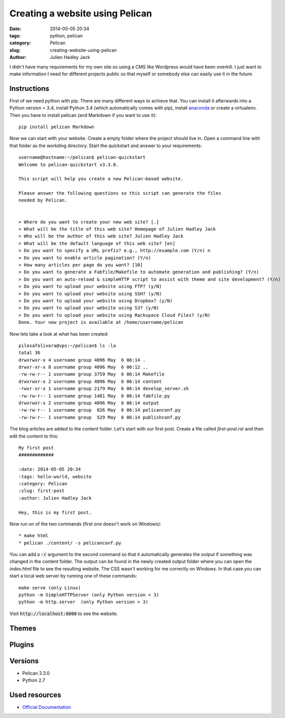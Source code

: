 Creating a website using Pelican
################################

:date: 2014-05-05 20:34
:tags: python, pelican
:category: Pelican
:slug: creating-website-using-pelican
:author: Julien Hadley Jack



I didn't have many requirements for my own site so using a CMS like Wordpress would have been overkill. I just want to
make information I need for different projects public so that myself or somebody else can easily use it in the future.

Instructions
------------

First of we need python with pip. There are many different ways to achieve that. You can install it afterwards into a
Python version < 3.4, install Python 3.4 (which automatically comes with pip), install
`anaconda <https://store.continuum.io/cshop/anaconda/>`_ or create a virtualenv. Then you have to install pelican (and Markdown if you want to
use it)::

    pip install pelican Markdown

Now we can start with your website. Create a empty folder where the project should live in. Open a command line with
that folder as the workding directory. Start the quickstart and answer to your requirements::

    username@hostname:~/pelican$ pelican-quickstart
    Welcome to pelican-quickstart v3.3.0.

    This script will help you create a new Pelican-based website.

    Please answer the following questions so this script can generate the files
    needed by Pelican.


    > Where do you want to create your new web site? [.]
    > What will be the title of this web site? Homepage of Julien Hadley Jack
    > Who will be the author of this web site? Julien Hadley Jack
    > What will be the default language of this web site? [en]
    > Do you want to specify a URL prefix? e.g., http://example.com (Y/n) n
    > Do you want to enable article pagination? (Y/n)
    > How many articles per page do you want? [10]
    > Do you want to generate a Fabfile/Makefile to automate generation and publishing? (Y/n)
    > Do you want an auto-reload & simpleHTTP script to assist with theme and site development? (Y/n)
    > Do you want to upload your website using FTP? (y/N)
    > Do you want to upload your website using SSH? (y/N)
    > Do you want to upload your website using Dropbox? (y/N)
    > Do you want to upload your website using S3? (y/N)
    > Do you want to upload your website using Rackspace Cloud Files? (y/N)
    Done. Your new project is available at /home/username/pelican

Now lets take a look at what has been created::

    pilosafolivora@vps:~/pelican$ ls -la
    total 36
    drwxrwxr-x 4 username group 4096 May  6 06:14 .
    drwxr-xr-x 8 username group 4096 May  6 06:12 ..
    -rw-rw-r-- 1 username group 3759 May  6 06:14 Makefile
    drwxrwxr-x 2 username group 4096 May  6 06:14 content
    -rwxr-xr-x 1 username group 2179 May  6 06:14 develop_server.sh
    -rw-rw-r-- 1 username group 1481 May  6 06:14 fabfile.py
    drwxrwxr-x 2 username group 4096 May  6 06:14 output
    -rw-rw-r-- 1 username group  826 May  6 06:14 pelicanconf.py
    -rw-rw-r-- 1 username group  529 May  6 06:14 publishconf.py

The blog articles are added to the content folder. Let's start with our first post. Create a file called `first-post.rst`
and then edit the content to this::

    My first post
    #############

    :date: 2014-05-05 20:34
    :tags: hello-world, website
    :category: Pelican
    :slug: first-post
    :author: Julien Hadley Jack

    Hey, this is my first post.

Now run on of the two commands (first one doesn't work on Windows)::

    * make html
    * pelican ./content/ -s pelicanconf.py

You can add a :code:`-r` argument to the second command so that it automatically generates the output if something was
changed in the content folder. The output can be found in the newly created output folder where you can open the
`index.html` file to see the resulting website. The CSS wasn't working for me correctly on Windows. In that case you can
start a local web server by running one of these commands::

    make serve (only Linux)
    python -m SimpleHTTPServer (only Python version < 3)
    python -m http.server  (only Python version > 3)

Visit :code:`http://localhost:8000` to see the website.

Themes
------


Plugins
-------


Versions
--------
* Pelican 3.3.0
* Python 2.7

Used resources
--------------
* `Official Documentation <http://docs.getpelican.com/en/latest/getting_started.html>`_
